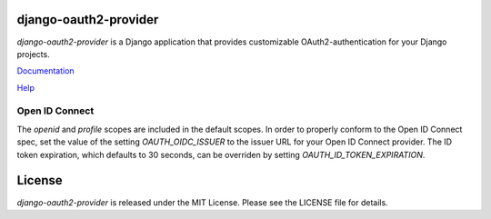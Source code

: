 django-oauth2-provider
======================

.. image:: https://travis-ci.org/caffeinehit/django-oauth2-provider.png?branch=master

*django-oauth2-provider* is a Django application that provides
customizable OAuth2\-authentication for your Django projects.

`Documentation <http://readthedocs.org/docs/django-oauth2-provider/en/latest/>`_

`Help <https://groups.google.com/d/forum/django-oauth2-provider>`_


Open ID Connect
---------------
The `openid` and `profile` scopes are included in the default scopes. In order to properly conform to the Open ID Connect
spec, set the value of the setting `OAUTH_OIDC_ISSUER` to the issuer URL for your Open ID Connect provider. The ID token
expiration, which defaults to 30 seconds, can be overriden by setting `OAUTH_ID_TOKEN_EXPIRATION`.

License
=======

*django-oauth2-provider* is released under the MIT License. Please see the LICENSE file for details.

